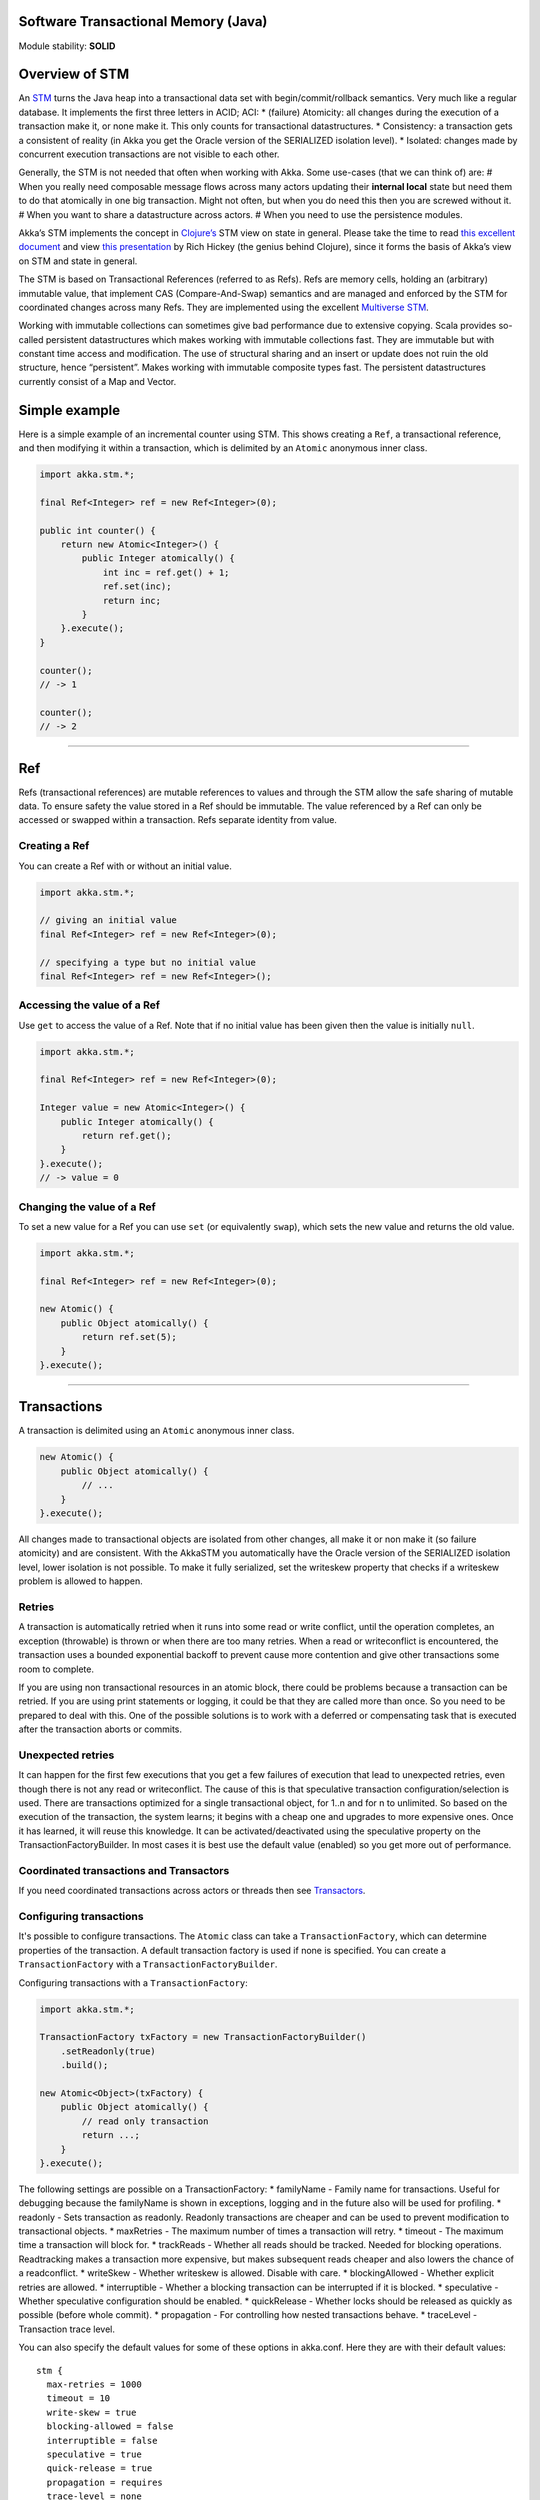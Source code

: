 Software Transactional Memory (Java)
====================================

Module stability: **SOLID**

Overview of STM
===============

An `STM <http://en.wikipedia.org/wiki/Software_transactional_memory>`_ turns the Java heap into a transactional data set with begin/commit/rollback semantics. Very much like a regular database. It implements the first three letters in ACID; ACI:
* (failure) Atomicity: all changes during the execution of a transaction make it, or none make it. This only counts for transactional datastructures.
* Consistency: a transaction gets a consistent of reality (in Akka you get the Oracle version of the SERIALIZED isolation level).
* Isolated: changes made by concurrent execution transactions are not visible to each other.

Generally, the STM is not needed that often when working with Akka. Some use-cases (that we can think of) are:
# When you really need composable message flows across many actors updating their **internal local** state but need them to do that atomically in one big transaction. Might not often, but when you do need this then you are screwed without it.
# When you want to share a datastructure across actors.
# When you need to use the persistence modules.

Akka’s STM implements the concept in `Clojure’s <http://clojure.org/>`_ STM view on state in general. Please take the time to read `this excellent document <http://clojure.org/state>`_ and view `this presentation <http://www.infoq.com/presentations/Value-Identity-State-Rich-Hickey>`_ by Rich Hickey (the genius behind Clojure), since it forms the basis of Akka’s view on STM and state in general.

The STM is based on Transactional References (referred to as Refs). Refs are memory cells, holding an (arbitrary) immutable value, that implement CAS (Compare-And-Swap) semantics and are managed and enforced by the STM for coordinated changes across many Refs. They are implemented using the excellent `Multiverse STM <http://multiverse.codehaus.org/overview.html>`_.

Working with immutable collections can sometimes give bad performance due to extensive copying. Scala provides so-called persistent datastructures which makes working with immutable collections fast. They are immutable but with constant time access and modification. The use of structural sharing and an insert or update does not ruin the old structure, hence “persistent”. Makes working with immutable composite types fast. The persistent datastructures currently consist of a Map and Vector.

Simple example
==============

Here is a simple example of an incremental counter using STM. This shows creating a ``Ref``, a transactional reference, and then modifying it within a transaction, which is delimited by an ``Atomic`` anonymous inner class.

.. code-block:: java

  import akka.stm.*;

  final Ref<Integer> ref = new Ref<Integer>(0);

  public int counter() {
      return new Atomic<Integer>() {
          public Integer atomically() {
              int inc = ref.get() + 1;
              ref.set(inc);
              return inc;
          }
      }.execute();
  }

  counter();
  // -> 1

  counter();
  // -> 2

----

Ref
===

Refs (transactional references) are mutable references to values and through the STM allow the safe sharing of mutable data. To ensure safety the value stored in a Ref should be immutable. The value referenced by a Ref can only be accessed or swapped within a transaction. Refs separate identity from value.

Creating a Ref
--------------

You can create a Ref with or without an initial value.

.. code-block:: java

  import akka.stm.*;

  // giving an initial value
  final Ref<Integer> ref = new Ref<Integer>(0);

  // specifying a type but no initial value
  final Ref<Integer> ref = new Ref<Integer>();

Accessing the value of a Ref
----------------------------

Use ``get`` to access the value of a Ref. Note that if no initial value has been given then the value is initially ``null``.

.. code-block:: java

  import akka.stm.*;

  final Ref<Integer> ref = new Ref<Integer>(0);

  Integer value = new Atomic<Integer>() {
      public Integer atomically() {
          return ref.get();
      }
  }.execute();
  // -> value = 0

Changing the value of a Ref
---------------------------

To set a new value for a Ref you can use ``set`` (or equivalently ``swap``), which sets the new value and returns the old value.

.. code-block:: java

  import akka.stm.*;

  final Ref<Integer> ref = new Ref<Integer>(0);

  new Atomic() {
      public Object atomically() {
          return ref.set(5);
      }
  }.execute();

----

Transactions
============

A transaction is delimited using an ``Atomic`` anonymous inner class.

.. code-block:: java

  new Atomic() {
      public Object atomically() {
          // ...
      }
  }.execute();

All changes made to transactional objects are isolated from other changes, all make it or non make it (so failure atomicity) and are consistent. With the AkkaSTM you automatically have the Oracle version of the SERIALIZED isolation level, lower isolation is not possible. To make it fully serialized, set the writeskew property that checks if a writeskew problem is allowed to happen.

Retries
-------

A transaction is automatically retried when it runs into some read or write conflict, until the operation completes, an exception (throwable) is thrown or when there are too many retries. When a read or writeconflict is encountered, the transaction uses a bounded exponential backoff to prevent cause more contention and give other transactions some room to complete.

If you are using non transactional resources in an atomic block, there could be problems because a transaction can be retried. If you are using print statements or logging, it could be that they are called more than once. So you need to be prepared to deal with this. One of the possible solutions is to work with a deferred or compensating task that is executed after the transaction aborts or commits.

Unexpected retries
------------------

It can happen for the first few executions that you get a few failures of execution that lead to unexpected retries, even though there is not any read or writeconflict. The cause of this is that speculative transaction configuration/selection is used. There are transactions optimized for a single transactional object, for 1..n and for n to unlimited. So based on the execution of the transaction, the system learns; it begins with a cheap one and upgrades to more expensive ones. Once it has learned, it will reuse this knowledge. It can be activated/deactivated using the speculative property on the TransactionFactoryBuilder. In most cases it is best use the default value (enabled) so you get more out of performance.

Coordinated transactions and Transactors
----------------------------------------

If you need coordinated transactions across actors or threads then see `Transactors <transactors-java>`_.

Configuring transactions
------------------------

It's possible to configure transactions. The ``Atomic`` class can take a ``TransactionFactory``, which can determine properties of the transaction. A default transaction factory is used if none is specified. You can create a ``TransactionFactory`` with a ``TransactionFactoryBuilder``.

Configuring transactions with a ``TransactionFactory``:

.. code-block:: java

  import akka.stm.*;

  TransactionFactory txFactory = new TransactionFactoryBuilder()
      .setReadonly(true)
      .build();

  new Atomic<Object>(txFactory) {
      public Object atomically() {
          // read only transaction
          return ...;
      }
  }.execute();

The following settings are possible on a TransactionFactory:
* familyName - Family name for transactions. Useful for debugging because the familyName is shown in exceptions, logging and in the future also will be used for profiling.
* readonly - Sets transaction as readonly. Readonly transactions are cheaper and can be used to prevent modification to transactional objects.
* maxRetries - The maximum number of times a transaction will retry.
* timeout - The maximum time a transaction will block for.
* trackReads - Whether all reads should be tracked. Needed for blocking operations. Readtracking makes a transaction more expensive, but makes subsequent reads cheaper and also lowers the chance of a readconflict.
* writeSkew - Whether writeskew is allowed. Disable with care.
* blockingAllowed - Whether explicit retries are allowed.
* interruptible - Whether a blocking transaction can be interrupted if it is blocked.
* speculative - Whether speculative configuration should be enabled.
* quickRelease - Whether locks should be released as quickly as possible (before whole commit).
* propagation - For controlling how nested transactions behave.
* traceLevel - Transaction trace level.

You can also specify the default values for some of these options in akka.conf. Here they are with their default values:

::

  stm {
    max-retries = 1000
    timeout = 10
    write-skew = true
    blocking-allowed = false
    interruptible = false
    speculative = true
    quick-release = true
    propagation = requires
    trace-level = none
  }

Transaction lifecycle listeners
-------------------------------

It's possible to have code that will only run on the successful commit of a transaction, or when a transaction aborts. You can do this by adding ``deferred`` or ``compensating`` blocks to a transaction.

.. code-block:: java

  import akka.stm.*;
  import static akka.stm.StmUtils.deferred;
  import static akka.stm.StmUtils.compensating;

  new Atomic() {
      public Object atomically() {
          deferred(new Runnable() {
              public void run() {
                  // executes when transaction commits
              }
          });
          compensating(new Runnable() {
              public void run() {
                  // executes when transaction aborts
              }
          });
          // ...
          return something;
      }
  }.execute();

Blocking transactions
---------------------

You can block in a transaction until a condition is met by using an explicit ``retry``. To use ``retry`` you also need to configure the transaction to allow explicit retries.

Here is an example of using ``retry`` to block until an account has enough money for a withdrawal. This is also an example of using actors and STM together.

.. code-block:: java

  import akka.stm.*;

  public class Transfer {
      public Ref<Double> from;
      public Ref<Double> to;
      public double amount;

      public Transfer(Ref<Double> from, Ref<Double> to, double amount) {
          this.from = from;
          this.to = to;
          this.amount = amount;
      }
  }

.. code-block:: java

  import akka.stm.*;
  import static akka.stm.StmUtils.retry;
  import akka.actor.*;
  import akka.util.FiniteDuration;
  import java.util.concurrent.TimeUnit;

  public class Transferer extends UntypedActor {
      TransactionFactory txFactory = new TransactionFactoryBuilder()
          .setBlockingAllowed(true)
          .setTrackReads(true)
          .setTimeout(new FiniteDuration(60, TimeUnit.SECONDS))
          .build();

      public void onReceive(Object message) throws Exception {
          if (message instanceof Transfer) {
              Transfer transfer = (Transfer) message;
              final Ref<Double> from = transfer.from;
              final Ref<Double> to = transfer.to;
              final double amount = transfer.amount;
              new Atomic(txFactory) {
                  public Object atomically() {
                      if (from.get() < amount) {
                          System.out.println("Transferer: not enough money - retrying");
                          retry();
                      }
                      System.out.println("Transferer: transferring");
                      from.set(from.get() - amount);
                      to.set(to.get() + amount);
                      return null;
                  }
              }.execute();
          }
      }
  }

.. code-block:: java

  import akka.stm.*;
  import akka.actor.*;

  final Ref<Double> account1 = new Ref<Double>(100.0);
  final Ref<Double> account2 = new Ref<Double>(100.0);

  ActorRef transferer = Actors.actorOf(Transferer.class).start();

  transferer.sendOneWay(new Transfer(account1, account2, 500.0));
  // Transferer: not enough money - retrying

  new Atomic() {
      public Object atomically() {
      return account1.set(account1.get() + 2000);
      }
  }.execute();
  // Transferer: transferring

  Double acc1 = new Atomic<Double>() {
      public Double atomically() {
      return account1.get();
      }
  }.execute();

  Double acc2 = new Atomic<Double>() {
      public Double atomically() {
      return account2.get();
      }
  }.execute();

  System.out.println("Account 1: " + acc1);
  // Account 1: 1600.0

  System.out.println("Account 2: " + acc2);
  // Account 2: 600.0

  transferer.stop();

Alternative blocking transactions
---------------------------------

You can also have two alternative blocking transactions, one of which can succeed first, with ``EitherOrElse``.

.. code-block:: java

  import akka.stm.*;

  public class Branch {
      public Ref<Integer> left;
      public Ref<Integer> right;
      public int amount;

      public Branch(Ref<Integer> left, Ref<Integer> right, int amount) {
          this.left = left;
          this.right = right;
          this.amount = amount;
      }
  }

.. code-block:: java

  import akka.stm.*;
  import static akka.stm.StmUtils.retry;
  import akka.actor.*;
  import akka.util.FiniteDuration;
  import java.util.concurrent.TimeUnit;

  public class Brancher extends UntypedActor {
      TransactionFactory txFactory = new TransactionFactoryBuilder()
          .setBlockingAllowed(true)
          .setTrackReads(true)
          .setTimeout(new FiniteDuration(60, TimeUnit.SECONDS))
          .build();

      public void onReceive(Object message) throws Exception {
          if (message instanceof Branch) {
              Branch branch = (Branch) message;
              final Ref<Integer> left = branch.left;
              final Ref<Integer> right = branch.right;
              final double amount = branch.amount;
              new Atomic<Integer>(txFactory) {
                  public Integer atomically() {
                      return new EitherOrElse<Integer>() {
                          public Integer either() {
                              if (left.get() < amount) {
                                  System.out.println("not enough on left - retrying");
                                  retry();
                              }
                              System.out.println("going left");
                              return left.get();
                          }
                          public Integer orElse() {
                              if (right.get() < amount) {
                                  System.out.println("not enough on right - retrying");
                                  retry();
                              }
                              System.out.println("going right");
                              return right.get();
                          }
                      }.execute();
                  }
              }.execute();
          }
      }
  }

.. code-block:: java

  import akka.stm.*;
  import akka.actor.*;

  final Ref<Integer> left = new Ref<Integer>(100);
  final Ref<Integer> right = new Ref<Integer>(100);

  ActorRef brancher = Actors.actorOf(Brancher.class).start();

  brancher.sendOneWay(new Branch(left, right, 500));
  // not enough on left - retrying
  // not enough on right - retrying

  new Atomic() {
      public Object atomically() {
          return right.set(right.get() + 1000);
      }
  }.execute();
  // going right

  brancher.stop();

----

Transactional datastructures
============================

Akka provides two datastructures that are managed by the STM.
* TransactionalMap
* TransactionalVector

TransactionalMap and TransactionalVector look like regular mutable datastructures, they even implement the standard Scala 'Map' and 'RandomAccessSeq' interfaces, but they are implemented using persistent datastructures and managed references under the hood. Therefore they are safe to use in a concurrent environment. Underlying TransactionalMap is HashMap, an immutable Map but with near constant time access and modification operations. Similarly TransactionalVector uses a persistent Vector. See the Persistent Datastructures section below for more details.

Like managed references, TransactionalMap and TransactionalVector can only be modified inside the scope of an STM transaction.

Here is an example of creating and accessing a TransactionalMap:

.. code-block:: java

  import akka.stm.*;

  // assuming a User class

  final TransactionalMap<String, User> users = new TransactionalMap<String, User>();

  // fill users map (in a transaction)
  new Atomic() {
      public Object atomically() {
          users.put("bill", new User("bill"));
          users.put("mary", new User("mary"));
          users.put("john", new User("john"));
          return null;
      }
  }.execute();

  // access users map (in a transaction)
  User user = new Atomic<User>() {
      public User atomically() {
          return users.get("bill").get();
      }
  }.execute();

Here is an example of creating and accessing a TransactionalVector:

.. code-block:: java

  import akka.stm.*;

  // assuming an Address class

  final TransactionalVector<Address> addresses = new TransactionalVector<Address>();

  // fill addresses vector (in a transaction)
  new Atomic() {
      public Object atomically() {
          addresses.add(new Address("somewhere"));
          addresses.add(new Address("somewhere else"));
          return null;
      }
  }.execute();

  // access addresses vector (in a transaction)
  Address address = new Atomic<Address>() {
      public Address atomically() {
          return addresses.get(0);
      }
  }.execute();

----

Persistent datastructures
=========================

Akka's STM should only be used with immutable data. This can be costly if you have large datastructures and are using a naive copy-on-write. In order to make working with immutable datastructures fast enough Scala provides what are called Persistent Datastructures. There are currently two different ones:
* HashMap (`scaladoc <http://www.scala-lang.org/api/current/scala/collection/immutable/HashMap.html>`_)
* Vector (`scaladoc <http://www.scala-lang.org/api/current/scala/collection/immutable/Vector.html>`_)

They are immutable and each update creates a completely new version but they are using clever structural sharing in order to make them almost as fast, for both read and update, as regular mutable datastructures.

This illustration is taken from Rich Hickey's presentation. Copyright Rich Hickey 2009.

`<image:http://eclipsesource.com/blogs/wp-content/uploads/2009/12/clojure-trees.png>`_

----

JTA integration
===============

The STM has JTA (Java Transaction API) integration. This means that it will, if enabled, hook in to JTA and start a JTA transaction when the STM transaction is started. It will also rollback the STM transaction if the JTA transaction has failed and vice versa. This does not mean that the STM is made durable, if you need that you should use one of the `persistence modules <persistence>`_. It simply means that the STM will participate and interact with and external JTA provider, for example send a message using JMS atomically within an STM transaction, or use Hibernate to persist STM managed data etc.

Akka also has an API for using JTA explicitly. Read the `section on JTA <jta>`_ for details.

You can enable JTA support in the 'stm' section in the config:

::

    stm {
      jta-aware = off       # 'on' means that if there JTA Transaction Manager available then the STM will
                            # begin (or join), commit or rollback the JTA transaction. Default is 'off'.
    }

You also have to configure which JTA provider to use etc in the 'jta' config section:

`<code>`_
  jta {
    provider = "from-jndi" # Options: "from-jndi" (means that Akka will try to detect a TransactionManager in the JNDI)
                           #          "atomikos" (means that Akka will use the Atomikos based JTA impl in 'akka-jta',
                           #          e.g. you need the akka-jta JARs on classpath).
    timeout = 60
  }
`<code>`_
